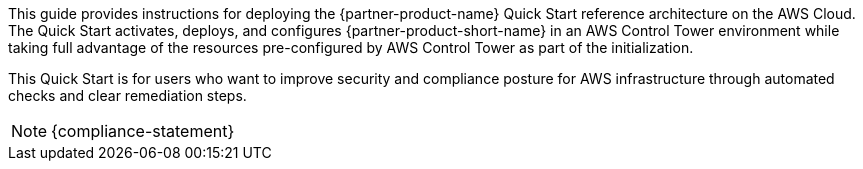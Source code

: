 // Replace the content in <>
// Identify your target audience and explain how/why they would use this Quick Start.
//Avoid borrowing text from third-party websites (copying text from AWS service documentation is fine). Also, avoid marketing-speak, focusing instead on the technical aspect.

This guide provides instructions for deploying the {partner-product-name} Quick Start reference architecture on the AWS Cloud. The Quick Start activates, deploys, and configures {partner-product-short-name} in an AWS Control Tower environment while taking full advantage of the resources pre-configured by AWS Control Tower as part of the initialization.

This Quick Start is for users who want to improve security and compliance posture for AWS infrastructure through automated checks and clear remediation steps.

NOTE: {compliance-statement}